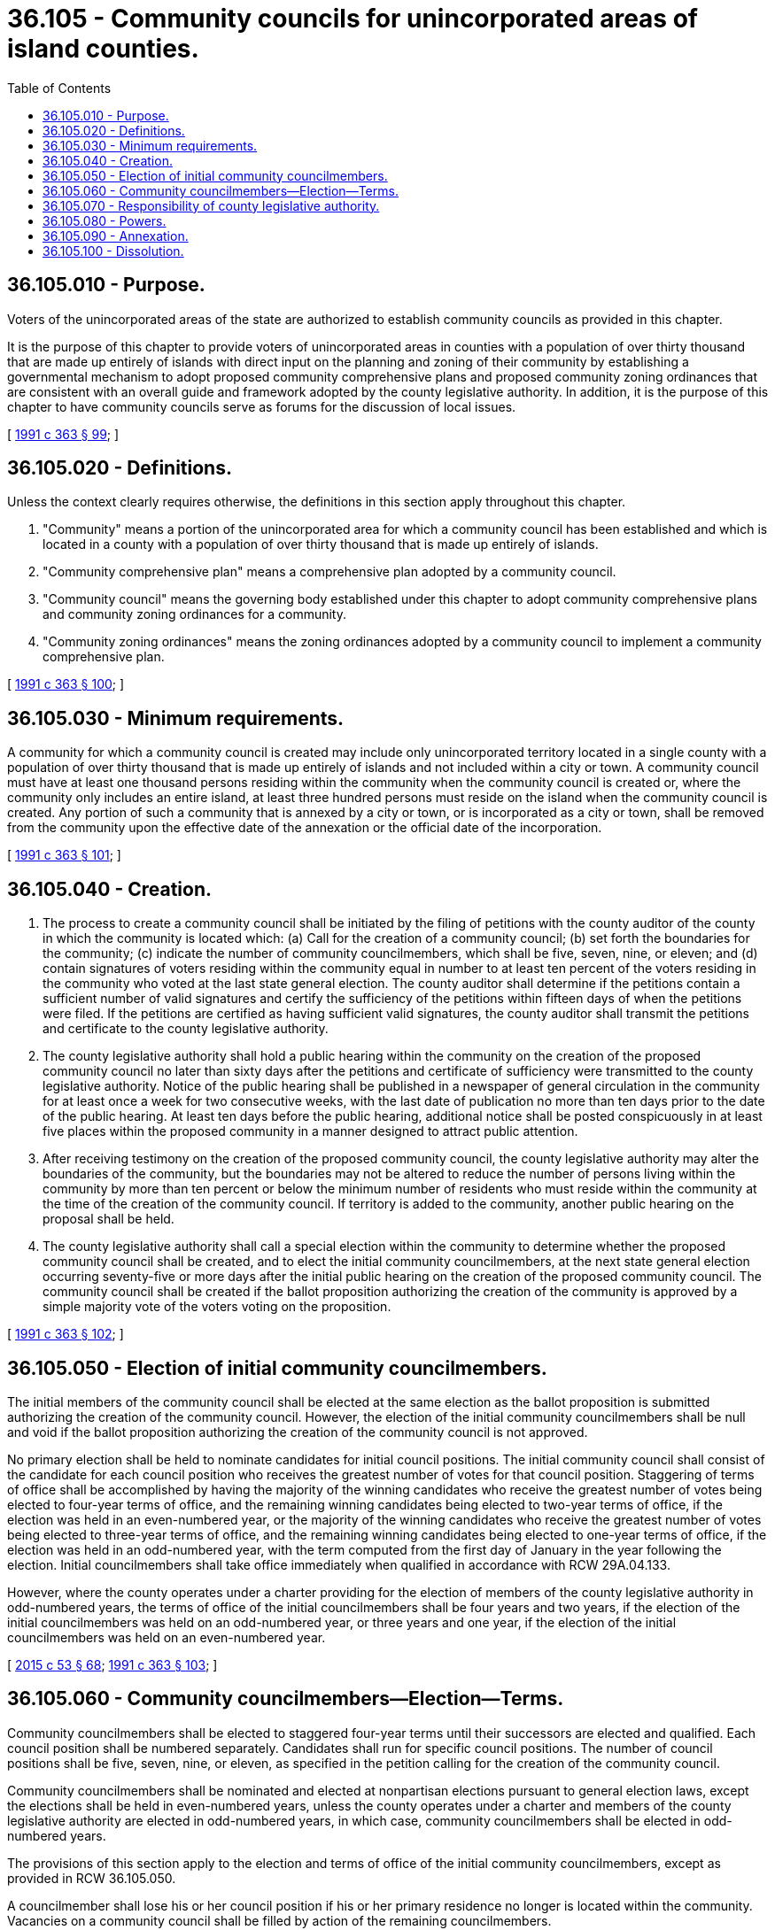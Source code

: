 = 36.105 - Community councils for unincorporated areas of island counties.
:toc:

== 36.105.010 - Purpose.
Voters of the unincorporated areas of the state are authorized to establish community councils as provided in this chapter.

It is the purpose of this chapter to provide voters of unincorporated areas in counties with a population of over thirty thousand that are made up entirely of islands with direct input on the planning and zoning of their community by establishing a governmental mechanism to adopt proposed community comprehensive plans and proposed community zoning ordinances that are consistent with an overall guide and framework adopted by the county legislative authority. In addition, it is the purpose of this chapter to have community councils serve as forums for the discussion of local issues.

[ http://lawfilesext.leg.wa.gov/biennium/1991-92/Pdf/Bills/Session%20Laws/House/1201-S.SL.pdf?cite=1991%20c%20363%20§%2099[1991 c 363 § 99]; ]

== 36.105.020 - Definitions.
Unless the context clearly requires otherwise, the definitions in this section apply throughout this chapter.

. "Community" means a portion of the unincorporated area for which a community council has been established and which is located in a county with a population of over thirty thousand that is made up entirely of islands.

. "Community comprehensive plan" means a comprehensive plan adopted by a community council.

. "Community council" means the governing body established under this chapter to adopt community comprehensive plans and community zoning ordinances for a community.

. "Community zoning ordinances" means the zoning ordinances adopted by a community council to implement a community comprehensive plan.

[ http://lawfilesext.leg.wa.gov/biennium/1991-92/Pdf/Bills/Session%20Laws/House/1201-S.SL.pdf?cite=1991%20c%20363%20§%20100[1991 c 363 § 100]; ]

== 36.105.030 - Minimum requirements.
A community for which a community council is created may include only unincorporated territory located in a single county with a population of over thirty thousand that is made up entirely of islands and not included within a city or town. A community council must have at least one thousand persons residing within the community when the community council is created or, where the community only includes an entire island, at least three hundred persons must reside on the island when the community council is created. Any portion of such a community that is annexed by a city or town, or is incorporated as a city or town, shall be removed from the community upon the effective date of the annexation or the official date of the incorporation.

[ http://lawfilesext.leg.wa.gov/biennium/1991-92/Pdf/Bills/Session%20Laws/House/1201-S.SL.pdf?cite=1991%20c%20363%20§%20101[1991 c 363 § 101]; ]

== 36.105.040 - Creation.
. The process to create a community council shall be initiated by the filing of petitions with the county auditor of the county in which the community is located which: (a) Call for the creation of a community council; (b) set forth the boundaries for the community; (c) indicate the number of community councilmembers, which shall be five, seven, nine, or eleven; and (d) contain signatures of voters residing within the community equal in number to at least ten percent of the voters residing in the community who voted at the last state general election. The county auditor shall determine if the petitions contain a sufficient number of valid signatures and certify the sufficiency of the petitions within fifteen days of when the petitions were filed. If the petitions are certified as having sufficient valid signatures, the county auditor shall transmit the petitions and certificate to the county legislative authority.

. The county legislative authority shall hold a public hearing within the community on the creation of the proposed community council no later than sixty days after the petitions and certificate of sufficiency were transmitted to the county legislative authority. Notice of the public hearing shall be published in a newspaper of general circulation in the community for at least once a week for two consecutive weeks, with the last date of publication no more than ten days prior to the date of the public hearing. At least ten days before the public hearing, additional notice shall be posted conspicuously in at least five places within the proposed community in a manner designed to attract public attention.

. After receiving testimony on the creation of the proposed community council, the county legislative authority may alter the boundaries of the community, but the boundaries may not be altered to reduce the number of persons living within the community by more than ten percent or below the minimum number of residents who must reside within the community at the time of the creation of the community council. If territory is added to the community, another public hearing on the proposal shall be held.

. The county legislative authority shall call a special election within the community to determine whether the proposed community council shall be created, and to elect the initial community councilmembers, at the next state general election occurring seventy-five or more days after the initial public hearing on the creation of the proposed community council. The community council shall be created if the ballot proposition authorizing the creation of the community is approved by a simple majority vote of the voters voting on the proposition.

[ http://lawfilesext.leg.wa.gov/biennium/1991-92/Pdf/Bills/Session%20Laws/House/1201-S.SL.pdf?cite=1991%20c%20363%20§%20102[1991 c 363 § 102]; ]

== 36.105.050 - Election of initial community councilmembers.
The initial members of the community council shall be elected at the same election as the ballot proposition is submitted authorizing the creation of the community council. However, the election of the initial community councilmembers shall be null and void if the ballot proposition authorizing the creation of the community council is not approved.

No primary election shall be held to nominate candidates for initial council positions. The initial community council shall consist of the candidate for each council position who receives the greatest number of votes for that council position. Staggering of terms of office shall be accomplished by having the majority of the winning candidates who receive the greatest number of votes being elected to four-year terms of office, and the remaining winning candidates being elected to two-year terms of office, if the election was held in an even-numbered year, or the majority of the winning candidates who receive the greatest number of votes being elected to three-year terms of office, and the remaining winning candidates being elected to one-year terms of office, if the election was held in an odd-numbered year, with the term computed from the first day of January in the year following the election. Initial councilmembers shall take office immediately when qualified in accordance with RCW 29A.04.133.

However, where the county operates under a charter providing for the election of members of the county legislative authority in odd-numbered years, the terms of office of the initial councilmembers shall be four years and two years, if the election of the initial councilmembers was held on an odd-numbered year, or three years and one year, if the election of the initial councilmembers was held on an even-numbered year.

[ http://lawfilesext.leg.wa.gov/biennium/2015-16/Pdf/Bills/Session%20Laws/House/1806-S.SL.pdf?cite=2015%20c%2053%20§%2068[2015 c 53 § 68]; http://lawfilesext.leg.wa.gov/biennium/1991-92/Pdf/Bills/Session%20Laws/House/1201-S.SL.pdf?cite=1991%20c%20363%20§%20103[1991 c 363 § 103]; ]

== 36.105.060 - Community councilmembers—Election—Terms.
Community councilmembers shall be elected to staggered four-year terms until their successors are elected and qualified. Each council position shall be numbered separately. Candidates shall run for specific council positions. The number of council positions shall be five, seven, nine, or eleven, as specified in the petition calling for the creation of the community council.

Community councilmembers shall be nominated and elected at nonpartisan elections pursuant to general election laws, except the elections shall be held in even-numbered years, unless the county operates under a charter and members of the county legislative authority are elected in odd-numbered years, in which case, community councilmembers shall be elected in odd-numbered years.

The provisions of this section apply to the election and terms of office of the initial community councilmembers, except as provided in RCW 36.105.050.

A councilmember shall lose his or her council position if his or her primary residence no longer is located within the community. Vacancies on a community council shall be filled by action of the remaining councilmembers.

[ http://lawfilesext.leg.wa.gov/biennium/1991-92/Pdf/Bills/Session%20Laws/House/1201-S.SL.pdf?cite=1991%20c%20363%20§%20104[1991 c 363 § 104]; ]

== 36.105.070 - Responsibility of county legislative authority.
. Within ninety days of the election at which a community council is created, the county legislative authority shall adopt an ordinance establishing policies and conditions and designating portions or components of the county comprehensive plan and zoning ordinances that serve as an overall guide and framework for the development of proposed community comprehensive plans and proposed community zoning ordinances. The conditions and policies shall conform with the requirements of chapter 36.70A RCW.

. Proposed community comprehensive plans and proposed community zoning ordinances that are adopted by a community council shall be submitted to the county legislative authority for its review of the consistency of the proposed plans and proposed ordinances with the ordinance adopted under subsection (1) of this section. The county legislative authority shall either approve the proposed plans and proposed ordinances as adopted, or refer the proposed plans and proposed ordinances back to the community council with written findings specifying the inconsistencies, within ninety days after they were submitted. The county comprehensive plan, or subarea plan and comprehensive plan, and zoning ordinances shall remain in effect in the community until the proposed community comprehensive plans and proposed community zoning ordinances have been approved as provided in this subsection.

. Each proposed amendment to approved community comprehensive plans or approved community zoning ordinances that is adopted by a community council shall be submitted to the county legislative authority for its review of the consistency of the amendment with the ordinance adopted under subsection (1) of this section. The county legislative authority shall either approve the proposed amendment as adopted or refer the proposed amendment back to the community council with written findings specifying the inconsistencies within ninety days after the proposed amendment was submitted. The unamended community comprehensive plans and unamended community zoning ordinances shall remain in effect in the community until the proposed amendment has been approved as provided in this subsection.

. If the county legislative authority amends the ordinance it adopted under subsection (1) of this section, a community council shall be given at least one hundred twenty days to amend its community comprehensive plans and community zoning ordinances to be consistent with this amended ordinance. However, the county legislative authority may amend the community comprehensive plans and community zoning ordinances to achieve consistency with this amended ordinance. Nothing in this subsection shall preclude a community council from subsequently obtaining approval of its proposed community comprehensive plans and proposed community zoning ordinances.

. Approved community comprehensive plans and approved community zoning ordinances shall be enforced by the county as if they had been adopted by the county legislative authority. All quasi-judicial actions and permits relating to these plans and ordinances shall be made and decided by the county legislative authority or otherwise as provided by the county legislative authority.

. The county shall provide administrative and staff support for each community council within its boundaries.

[ http://lawfilesext.leg.wa.gov/biennium/1991-92/Pdf/Bills/Session%20Laws/House/1201-S.SL.pdf?cite=1991%20c%20363%20§%20105[1991 c 363 § 105]; ]

== 36.105.080 - Powers.
A community council shall adopt proposed community comprehensive plans and proposed community zoning ordinances as provided in RCW 36.105.070. Community councils shall not have the authority to take quasi-judicial actions nor to decide permit applications. In addition, a community council shall serve as a forum for the discussion of local issues.

Community councils are subject to chapter 42.30 RCW, the open public meetings act.

[ http://lawfilesext.leg.wa.gov/biennium/1991-92/Pdf/Bills/Session%20Laws/House/1201-S.SL.pdf?cite=1991%20c%20363%20§%20106[1991 c 363 § 106]; ]

== 36.105.090 - Annexation.
A community council may provide for the annexation of adjacent unincorporated areas to the community that are not included within another community for which a community council has been established. Annexations shall be initiated by either resolution of the community council proposing the annexation or petition of voters residing in the adjacent area, which petition: (a) Requests the annexation; (b) sets forth the boundaries of the area proposed to be annexed; and (c) contains signatures of voters residing within the area that is proposed to be annexed equal in number to at least ten percent of the voters residing in that area who voted at the last state general election. Annexation petitions shall be filed with the county auditor who shall determine if the petitions contain a sufficient number of valid signatures, certify the sufficiency of the petitions, and notify the community council of the sufficiency of the petitions within fifteen days of when the petitions are submitted.

A ballot proposition authorizing the annexation shall be submitted to the voters of the area that is proposed to be annexed at a primary or general election in either an odd-numbered or even-numbered year, if the community council initiated the annexation by resolution or if the community council concurs in an annexation that was initiated by the submission of annexation petitions containing sufficient valid signatures. The annexation shall occur if the ballot proposition authorizing the creation of the community is approved by a simple majority vote of the voters voting on the proposition. The county's comprehensive plan, and where applicable to the county's subarea plan, and zoning ordinances shall continue in effect in the annexed area until proposed amendments to the approved community comprehensive plans and approved community zoning ordinance have been approved that apply to the annexed area.

[ http://lawfilesext.leg.wa.gov/biennium/1991-92/Pdf/Bills/Session%20Laws/House/1201-S.SL.pdf?cite=1991%20c%20363%20§%20107[1991 c 363 § 107]; ]

== 36.105.100 - Dissolution.
A community council shall be dissolved if the population of the community is reduced to less than five hundred persons, or less than two hundred persons if the community only includes an entire island.

At the next general election at which community councilmembers would be elected, occurring at least four years after the creation or reestablishment of a community, a ballot proposition shall be submitted to the voters of the community on whether the community shall be reestablished. If reestablished, the newly elected members of the community council and the retained members of the community council shall constitute the members of the community council.

[ http://lawfilesext.leg.wa.gov/biennium/1991-92/Pdf/Bills/Session%20Laws/House/1201-S.SL.pdf?cite=1991%20c%20363%20§%20108[1991 c 363 § 108]; ]


